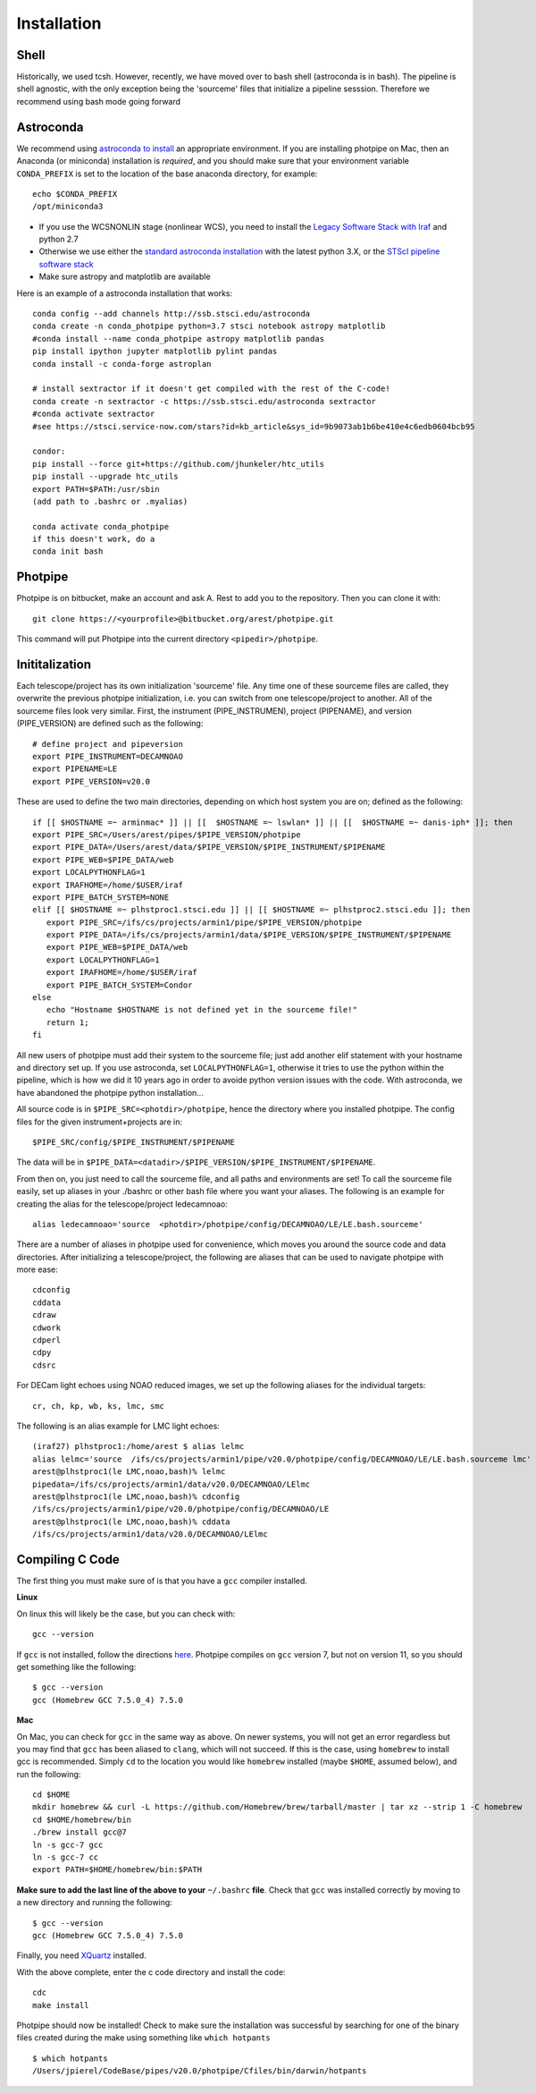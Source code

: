 ************
Installation
************

Shell
=====

Historically, we used tcsh. However, recently, we have moved over to bash shell (astroconda is in bash). The pipeline is shell agnostic, with the only exception being the 'sourceme' files that initialize a pipeline sesssion. Therefore we recommend using bash mode going forward

Astroconda
==========

We recommend using `astroconda to install <http://astroconda.readthedocs.io/en/latest/installation.html>`_ an appropriate environment. If you are installing photpipe on Mac, then an Anaconda (or miniconda) installation is *required*, and you should make sure that your environment variable ``CONDA_PREFIX`` is set to the location of the base anaconda directory, for example::

   echo $CONDA_PREFIX
   /opt/miniconda3 

- If you use the WCSNONLIN stage (nonlinear WCS), you need to install the `Legacy Software Stack with Iraf <https://astroconda.readthedocs.io/en/latest/installation.html#iraf-install>`_ and python 2.7
- Otherwise we use either the `standard astroconda installation <https://astroconda.readthedocs.io/en/latest/installation.html#standard-install>`_ with the latest python 3.X, or the `STScI pipeline software stack <https://astroconda.readthedocs.io/en/latest/installation.html#pipeline-install-jump>`_
- Make sure astropy and matplotlib are available

Here is an example of a astroconda installation that works::

   conda config --add channels http://ssb.stsci.edu/astroconda
   conda create -n conda_photpipe python=3.7 stsci notebook astropy matplotlib
   #conda install --name conda_photpipe astropy matplotlib pandas
   pip install ipython jupyter matplotlib pylint pandas
   conda install -c conda-forge astroplan

   # install sextractor if it doesn't get compiled with the rest of the C-code!
   conda create -n sextractor -c https://ssb.stsci.edu/astroconda sextractor
   #conda activate sextractor
   #see https://stsci.service-now.com/stars?id=kb_article&sys_id=9b9073ab1b6be410e4c6edb0604bcb95

   condor:
   pip install --force git+https://github.com/jhunkeler/htc_utils
   pip install --upgrade htc_utils
   export PATH=$PATH:/usr/sbin
   (add path to .bashrc or .myalias)

   conda activate conda_photpipe
   if this doesn't work, do a 
   conda init bash


Photpipe
========

Photpipe is on bitbucket, make an account and ask A. Rest to add you to the repository. Then you can clone it with::

   git clone https://<yourprofile>@bitbucket.org/arest/photpipe.git

This command will put Photpipe into the current directory ``<pipedir>/photpipe``. 

Inititalization
===============

Each telescope/project has its own initialization 'sourceme' file. Any time one of these sourceme files are called, they overwrite the previous photpipe initialization, i.e. you can switch from one telescope/project to another. All of the sourceme files look very similar. First, the instrument (PIPE_INSTRUMEN), project (PIPENAME), and version (PIPE_VERSION) are defined such as the following::

   # define project and pipeversion
   export PIPE_INSTRUMENT=DECAMNOAO
   export PIPENAME=LE
   export PIPE_VERSION=v20.0

These are used to define the two main directories, depending on which host system you are on; defined as the following::

   if [[ $HOSTNAME =~ arminmac* ]] || [[  $HOSTNAME =~ lswlan* ]] || [[  $HOSTNAME =~ danis-iph* ]]; then
   export PIPE_SRC=/Users/arest/pipes/$PIPE_VERSION/photpipe
   export PIPE_DATA=/Users/arest/data/$PIPE_VERSION/$PIPE_INSTRUMENT/$PIPENAME
   export PIPE_WEB=$PIPE_DATA/web
   export LOCALPYTHONFLAG=1
   export IRAFHOME=/home/$USER/iraf
   export PIPE_BATCH_SYSTEM=NONE
   elif [[ $HOSTNAME =~ plhstproc1.stsci.edu ]] || [[ $HOSTNAME =~ plhstproc2.stsci.edu ]]; then
      export PIPE_SRC=/ifs/cs/projects/armin1/pipe/$PIPE_VERSION/photpipe
      export PIPE_DATA=/ifs/cs/projects/armin1/data/$PIPE_VERSION/$PIPE_INSTRUMENT/$PIPENAME
      export PIPE_WEB=$PIPE_DATA/web
      export LOCALPYTHONFLAG=1
      export IRAFHOME=/home/$USER/iraf
      export PIPE_BATCH_SYSTEM=Condor
   else
      echo "Hostname $HOSTNAME is not defined yet in the sourceme file!"
      return 1;
   fi

All new users of photpipe must add their system to the sourceme file; just add another elif statement with your hostname and directory set up. If you use astroconda, set ``LOCALPYTHONFLAG=1``, otherwise it tries to use the python within the pipeline, which is how we did it 10 years ago in order to avoide python version issues with the code. With astroconda, we have abandoned the photpipe python installation...  

All source code is in ``$PIPE_SRC=<photdir>/photpipe``, hence the directory where you installed photpipe. The config files for the given instrument+projects are in::

   $PIPE_SRC/config/$PIPE_INSTRUMENT/$PIPENAME

The data will be in ``$PIPE_DATA=<datadir>/$PIPE_VERSION/$PIPE_INSTRUMENT/$PIPENAME``.

From then on, you just need to call the sourceme file, and all paths and environments are set! To call the sourceme file easily, set up aliases in your ./bashrc or other bash file where you want your aliases. The following is an example for creating the alias for the telescope/project ledecamnoao::

   alias ledecamnoao='source  <photdir>/photpipe/config/DECAMNOAO/LE/LE.bash.sourceme'

There are a number of aliases in photpipe used for convenience, which moves you around the source code and data directories. After initializing a telescope/project, the following are aliases that can be used to navigate photpipe with more ease::

   cdconfig
   cddata
   cdraw
   cdwork
   cdperl
   cdpy
   cdsrc

For DECam light echoes using NOAO reduced images, we set up the following aliases for the individual targets::

   cr, ch, kp, wb, ks, lmc, smc

The following is an alias example for LMC light echoes::

   (iraf27) plhstproc1:/home/arest $ alias lelmc
   alias lelmc='source  /ifs/cs/projects/armin1/pipe/v20.0/photpipe/config/DECAMNOAO/LE/LE.bash.sourceme lmc'
   arest@plhstproc1(le LMC,noao,bash)% lelmc
   pipedata=/ifs/cs/projects/armin1/data/v20.0/DECAMNOAO/LElmc
   arest@plhstproc1(le LMC,noao,bash)% cdconfig
   /ifs/cs/projects/armin1/pipe/v20.0/photpipe/config/DECAMNOAO/LE
   arest@plhstproc1(le LMC,noao,bash)% cddata
   /ifs/cs/projects/armin1/data/v20.0/DECAMNOAO/LElmc


Compiling C Code
================

The first thing you must make sure of is that you have a ``gcc`` compiler installed. 

**Linux**

On linux this will likely be the case, but you can check with::

   gcc --version

If ``gcc`` is not installed, follow the directions `here <https://linuxize.com/post/how-to-install-gcc-compiler-on-ubuntu-18-04/>`_. Photpipe compiles on ``gcc`` version 7, but not on version 11, so you should get something like the following::

   $ gcc --version
   gcc (Homebrew GCC 7.5.0_4) 7.5.0

**Mac**

On Mac, you can check for ``gcc`` in the same way as above. On newer systems, you will not get an error regardless but you may find that ``gcc`` has been aliased to ``clang``, which will not succeed. If this is the case, using ``homebrew`` to install gcc is recommended. Simply ``cd`` to the location you would like ``homebrew`` installed (maybe ``$HOME``, assumed below), and run the following::

   cd $HOME
   mkdir homebrew && curl -L https://github.com/Homebrew/brew/tarball/master | tar xz --strip 1 -C homebrew
   cd $HOME/homebrew/bin
   ./brew install gcc@7
   ln -s gcc-7 gcc
   ln -s gcc-7 cc
   export PATH=$HOME/homebrew/bin:$PATH

**Make sure to add the last line of the above to your** ``~/.bashrc`` **file**. Check that ``gcc`` was installed correctly by moving to a new directory and running the following::

   $ gcc --version
   gcc (Homebrew GCC 7.5.0_4) 7.5.0

Finally, you need `XQuartz <https://www.xquartz.org/>`_ installed. 

With the above complete, enter the c code directory and install the code::

    cdc
    make install

Photpipe should now be installed! Check to make sure the installation was successful by searching for one of the binary files created during the make using something like ``which hotpants`` ::

   $ which hotpants
   /Users/jpierel/CodeBase/pipes/v20.0/photpipe/Cfiles/bin/darwin/hotpants









